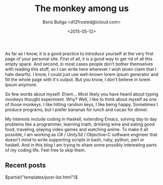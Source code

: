 #+TITLE:        The monkey among us
#+AUTHOR:       Boris Buliga <d12frosted@icloud.com>
#+EMAIL:        d12frosted@icloud.com
#+DATE:         <2015-05-12>
#+STARTUP:      showeverything
#+OPTIONS:      toc:nil

As far as I know, it is a good practice to introduce yourself at the very first page of your personal site. First of all, it is a good way to get rid of all this empty space. And second, in most cases people don't bother themselves with reading this stuff, so I can write here wherever I wish (even claim that I hate dwarfs). I know, I could just use well-known lorem ipsum generator and fill the whole page with it's output. But you know, I don't believe in lorem ipsum anymore.

So few words about myself. Ehem... Most likely you have heard about typing monkeys thought experiment. Why? Well, I like to think about myself as one of those monkeys. I like hitting random keys, I like being happy. Sometimes I produce programs, but I prefer bananas for lunch and cacao for dinner.

My interests include coding in Haskell, extending Emacs, solving day to day problems like a programmer, learning math, drinking wine and eating good food, traveling, playing video games and watching anime. To make it all possible, I am working as C# / Unity3d / Objective-C software engineer that doesn't mind to write supporting scripts in bash, ruby, python, perl or haskell. And in this blog I am trying to share some possibly interesting parts of my coding life. Feel free to skip them.

** Recent posts

#+BEGIN_HTML
$partial("templates/post-list.html")$
#+END_HTML
